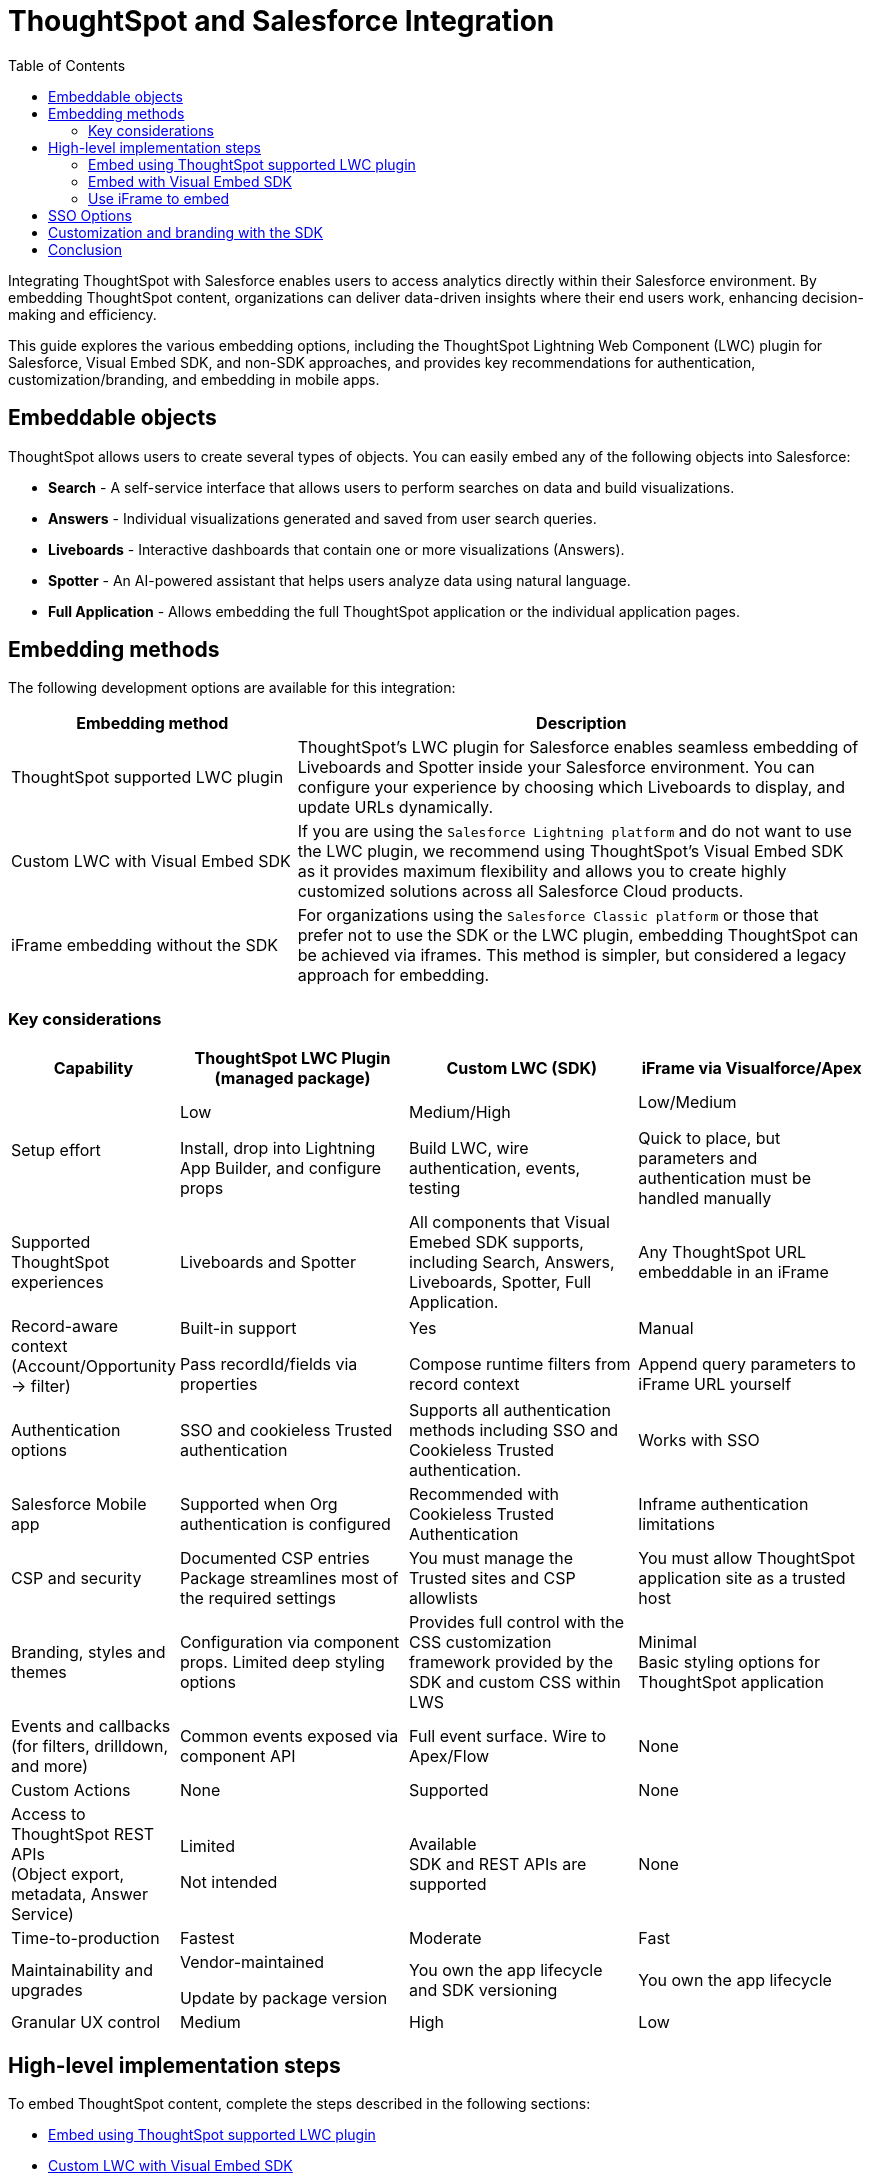 = ThoughtSpot and Salesforce Integration
:toc: true
:toclevels: 2

:page-title: Salesforce Integration
:page-pageid: sf-integration
:page-description: Methods for embedding ThoughtSpot into Salesforce Cloud products

Integrating ThoughtSpot with Salesforce enables users to access analytics directly within their Salesforce environment. By embedding ThoughtSpot content, organizations can deliver data-driven insights where their end users work, enhancing decision-making and efficiency.

This guide explores the various embedding options, including the ThoughtSpot Lightning Web Component (LWC) plugin for Salesforce, Visual Embed SDK, and non-SDK approaches, and provides key recommendations for authentication, customization/branding, and embedding in mobile apps.

== Embeddable objects
ThoughtSpot allows users to create several types of objects. You can easily embed any of the following objects into Salesforce:

* *Search* - A self-service interface that allows users to perform searches on data and build visualizations.
* *Answers* - Individual visualizations generated and saved from user search queries.
* *Liveboards* - Interactive dashboards that contain one or more visualizations (Answers).
* *Spotter* - An AI-powered assistant that helps users analyze data using natural language.
* *Full Application* - Allows embedding the full ThoughtSpot application or the individual application pages.

== Embedding methods
The following development options are available for this integration:

[width="100%" cols="4,8"]
[options='header']
|=====
|Embedding method | Description
|ThoughtSpot supported LWC plugin a| ThoughtSpot's LWC plugin for Salesforce enables seamless embedding of Liveboards and Spotter inside your Salesforce environment. You can configure your experience by choosing which Liveboards to display, and update URLs dynamically.

////
*Key considerations*

* Easy to deploy using the installation link. No custom code required.
* Simplified integration of Liveboards and Spotter components using the Salesforce Lightning App Builder.
* Support for authentication mechanisms such as SAML and Trusted Authentication.

If you are using the `Salesforce Lightning platform` and want to embed a Liveboard or the Spotter functionality, we highly recommend using the LWC plugin.
////
|Custom LWC with Visual Embed SDK a| If you are using the `Salesforce Lightning platform` and do not want to use the LWC plugin, we recommend using ThoughtSpot's Visual Embed SDK as it provides maximum flexibility and allows you to create highly customized solutions across all Salesforce Cloud products.
////
*Key considerations*

* Simplified integration with LWC
* Enhanced customization and interactivity
* Support for authentication mechanisms like SAML and Trusted Authentication
////

|iFrame embedding without the SDK a|For organizations using the `Salesforce Classic platform` or those that prefer not to use the SDK or the LWC plugin, embedding ThoughtSpot can be achieved via iframes. This method is simpler, but considered a legacy approach for embedding.
////
*Key considerations*

* Fewer customization options
* Potential styling limitations
* SAML authentication only
////
||
|=====

=== Key considerations

[width="100%" cols="5,8,8,8"]
[options='header']
|=====
|Capability|ThoughtSpot LWC Plugin +
(managed package)|Custom LWC (SDK)|iFrame via Visualforce/Apex

|Setup effort|Low +

Install, drop into Lightning App Builder, and configure props|Medium/High +

Build LWC, wire authentication, events, testing|Low/Medium +

Quick to place, but parameters and authentication must be handled manually
|Supported ThoughtSpot experiences a| Liveboards and Spotter a|All components that Visual Emebed SDK supports, including Search, Answers, Liveboards, Spotter, Full Application.

| Any ThoughtSpot URL embeddable in an iFrame
|Record-aware context (Account/Opportunity → filter)|Built-in support +

Pass recordId/fields via properties|Yes +

Compose runtime filters from record context|Manual +

Append query parameters to iFrame URL yourself
|Authentication options a| SSO and cookieless Trusted authentication a|Supports all authentication methods including SSO and Cookieless Trusted authentication. |Works with SSO
|Salesforce Mobile app|Supported when Org authentication is configured|Recommended with Cookieless Trusted Authentication|Inframe authentication limitations
|CSP and security|Documented CSP entries +
Package streamlines most of the required settings | You must manage the Trusted sites and CSP allowlists| You must allow ThoughtSpot application site as a trusted host
|Branding, styles and themes| Configuration via component props.
Limited deep styling options|Provides full control with the CSS customization framework provided by the SDK and custom CSS within LWS|Minimal +
Basic styling options for ThoughtSpot application
|Events and callbacks
(for filters, drilldown, and more)|Common events exposed via component API|Full event surface.
Wire to Apex/Flow|None
|Custom Actions|None|Supported|None
|Access to ThoughtSpot REST APIs +
(Object export, metadata, Answer Service)|Limited +

Not intended|Available +
SDK and REST APIs are supported|None
|Time-to-production|Fastest|Moderate|Fast
|Maintainability and upgrades|Vendor-maintained +

Update by package version| You own the app lifecycle and SDK versioning|You own the app lifecycle
|Granular UX control|Medium|High|Low
|=====

////
=== Mobile considerations
If you require ThoughtSpot content to be available in the Salesforce mobile app, we recommend leveraging the Visual Embed SDK with Single Sign-On (SSO) using Cookieless Trusted Authentication (AuthType.TrustedAuthTokenCookieless). This combination will provide a seamless embedding experience.

Now that we understand our options, let's walk through the implementation steps for each method.
////

== High-level implementation steps

To embed ThoughtSpot content, complete the steps described in the following sections:

* xref:sf-integration.adoc#_embed_spotter_or_a_liveboard_using_lwc_plugin[Embed using ThoughtSpot supported LWC plugin]
* xref:sf-integration.adoc#_embed_with_visual_embed_sdk[Custom LWC with Visual Embed SDK]
* xref:sf-integration.adoc#_use_iframe_to_embed[Use iFrame to embed]

=== Embed using ThoughtSpot supported LWC plugin
For information about the LWC plug-in installation and setup, see link:https://docs.thoughtspot.com/cloud/10.13.0.cl/salesforce-plugin[Integration Guide, window=_blank].
////
The LWC plugin allows embedding ThoughtSpot Spotter and Liveboards. The embedding method with the LWC plugin involves the following steps:

. *Installing the LWC plugin*
+
.. Create a link:https://developer.salesforce.com/developer-legacy/signup[Salesforce Developer account, window=_blank]. If you already have an account, log in to Salesforce with your credentials.
.. Install the link:https://login.salesforce.com/packaging/installPackage.apexp?p0=04tWU000000A2LVYA0[ThoughtSpot LWC package, window=_blank].
.. Select the appropriate access level for your users, then click *Install*.

. *Configuring Content Security Policy (CSP) settings, authentication, and access control*

.. Add your ThoughtSpot instance URL in Salesforce as a trusted host for CSP and Cross-Origin Resource Sharing (CORS).
.. Configure access control for your users.
.. Configure the ThoughtSpot allowlists to enable seamless integration and communication between your host application and ThoughtSpot.
.. Set up authentication and enable Single Sign-On (SSO).

+
For more information and detailed instructions, see link:https://docs.thoughtspot.com/cloud/latest/salesforce-plugin-setup[Plugin setup and integration guide, window=_blank].

. *Embedding ThoughtSpot component* +

.. In your Salesforce app, click the gear icon and select *Edit Page* to open the Lightning App Builder.
.. Drag and drop the ThoughtSpot component into the page layout.
.. Configure the ThoughtSpot application URL, object ID, and other such relevant object properties.
.. Save and load the embedded page.

+
For more information and detailed instructions, see link:https://docs.thoughtspot.com/cloud/latest/salesforce-plugin[Salesforce integration documentation, window=_blank].
////


=== Embed with Visual Embed SDK
The Salesforce lightning platform moved developers away from Visualforce to *Lightning Web Components (LWC)*. If you are considering using the SDK, we will assume your Salesforce instance is running on Lightning.

NOTE: To simplify development, we recommend using the link:https://marketplace.visualstudio.com/items?itemName=salesforce.salesforcedx-vscode[Salesforce extensions pack] in Visual Studio Code.

You have a couple of options:

[%collapsible]
.LWC from scratch
====
NOTE: This guide does not cover LWC development. We will assume you have experience developing in Salesforce. If not, contact your ThoughtSpot Sales representative for details.

Any LWC you develop in Salesforce will contain an html, js, and meta.xml file.  Let's walk through a simple Liveboard embed component.

*meta.xml* +
Defines the metadata values for the component. Specifically, where you want to embed in Salesforce (Record Pages, Experience Cloud, Homepage, and more), and any configurable parameters for your ThoughtSpot objects (type of object to embed, Cluster URL, Org, and more).

[source, xml]
----
<?xml version="1.0" encoding="UTF-8"?>
<LightningComponentBundle xmlns="http://soap.sforce.com/2006/04/metadata">
    <apiVersion>63.0</apiVersion>
    <isExposed>true</isExposed>
    <masterLabel>ThoughtSpot Embed Template</masterLabel>
    <targets>
        <target>lightning__AppPage</target>
        <target>lightning__RecordPage</target>
        <target>lightning__HomePage</target>
        <target>lightningCommunity__Page</target>
        <target>lightningCommunity__Default</target>
    </targets>
    <targetConfigs>
        <targetConfig targets="lightning__RecordPage,lightning__AppPage,lightning__HomePage,lightningCommunity__Default">
            <property label="What are you embedding?" name="embedType" type="String" datasource="Liveboard, Spotter" default="Liveboard"/>
                <property
                    name="tsURL"
                    type="String"
                    label="ThoughtSpot URL"
                    required="false"
                    description="The full URL to your ThoughtSpot host"
                    default=""
                />
                <property
                    name="tsOrg"
                    type="String"
                    label="TS Org ID - leave empty if not using orgs"
                    required="false"
                    description="ThoughtSpot Organization Identifier"
                    default=""
                />
                <property
                    name="tsObjectId"
                    type="String"
                    label="Liveboard or Datasource GUID"
                    required="false"
                    description="ThoughtSpot Content GUID"
                    default=""
                />
                <property
                    name="hideLiveboardHeader"
                    type="Boolean"
                    default="false"
                    label="Hide Liveboard Header?"
                />
                <property
                    name="showLiveboardTitle"
                    type="Boolean"
                    default="false"
                    label="Show Liveboard Title?"
                />
                <property
                    name="fullHeight"
                    type="Boolean"
                    default="false"
                    label="Full Height Liveboard?"
                />
            </targetConfig>
        </targetConfigs>
    </LightningComponentBundle>
----
*html* +
This page defines the div where your ThoughtSpot object will be embedded.

[source, html]
----
<template>
    <div class="container" data-id="myContainer"> 
        <div class="thoughtspotObject" data-id="thoughtspotObject" id="thoughtspotObject" lwc:dom="manual"></div>
    </div>
</template>
----

*javascript* +

** The js file will communicate with  your ThoughtSpot cluster and use the Visual Embed SDK to embed your objects.
** Variables set in the `meta.xml` will be tracked and applied in the SDK initialization.
** You must import the Visual Embed SDK as a static resource in Salesforce. Get the latest NPM version link:https://cdn.jsdelivr.net/npm/@thoughtspot/visual-embed-sdk/dist/tsembed.js[here].
** Add Salesforce URL to CORS allowed-domains in ThoughtSpot
** Update CORS and CSP settings in Salesforce with your ThoughtSpot cluster URL

[source, javascript]
----
///////////////////////////////////////
//Prototype for TS Liveboard Embed  
//
// High-level steps:
//   : Update CCORS whitelisted domains settings in ThoughtSpot (Developer -> Security). Add your Salesforce url(s)
//   : Update CORS and CSP settings in Salesforce with your thoughtspot cluster url
//   : Upload the ThoughtSpot SDK into SF as Static Resource. Make sure name matches thoughtSpotSDK import below
//   : Set values for your ThoughtSpot username & password below.
// 
// Notes:
//   : Basic Auth used in this LWC, no SSO.
//   : Do not use in production
//
///////////////////////////////////////
import { LightningElement, api, track } from 'lwc';
import thoughtSpotSDK from '@salesforce/resourceUrl/thoughtSpotSDK';
import { loadScript } from 'lightning/platformResourceLoader';

export default class TsEmbedTemplate extends LightningElement {
    
    @api objectApiName; /** Object API name - automatically passed when in a record page */
    @api recordId;      /** Object record ID - automatically passed when in a record page */
    
    //track variables set in meta.xml
    @api embedType;
    @api tsObjectId;
    @api tsURL;
    @api tsOrg;
    @api hideLiveboardHeader;
    @api showLiveboardTitle;
    @api fullHeight;

    ////////////////////////////////////////////////////////////////////////////////////////////////////
    // Basic Auth testing - use your ThoughtSpot credentials
    ////////////////////////////////////////////////////////////////////////////////////////////////////
    myTestUser   = '';
    myTestPW     = '';
    ////////////////////////////////////////////////////////////////////////////////////////////////////

    async connectedCallback() {
        console.log("### Loading the ThoughtSpotSDK...");
        this.loadTSSDK();
    }

    loadTSSDK() {
        loadScript(this, thoughtSpotSDK)
            .then(() => {
                // ThoughtSpot library loaded successfully
                console.log("### SDK successfully loaded...initializing embed");
                this.initSDKEmbed();
            })
            .catch(error => {
                // Error occurred while loading the ThoughtSpot library
                this.handleError(error);
            });
    }

    async initSDKEmbed() {
        const containerDiv = this.template.querySelector(
            'div.thoughtspotObject'
        );

        try {
            this.embedInit = tsembed.init({
                thoughtSpotHost: this.tsURL,
                authType: tsembed.AuthType.Basic,
                username: this.myTestUser,
                password: this.myTestPW,
                org_id: this.tsOrg,
                customizations: {
                    style: {
                        customCSSUrl: "https://cdn.jsdelivr.net/gh/thoughtspot/custom-css-demo/css-variables.css", // location of your style sheet
                
                        // To apply overrides for your style sheet in this init, provide variable values below
                        customCSS: {
                            variables: {
                                "--ts-var-button--secondary-background": "#9da7c2",  
                                "--ts-var-button--secondary--hover-background": "#cacad5", 
                                "--ts-var-button--primary--hover-background":"#cacad5",
                                "--ts-var-button--primary-background": "#9da7c2", 
                                "ts-var-button--primary-color": "#9da7c2",

                                "--ts-var-root-background": "#b0c4df",
                                "--ts-var-viz-border-radius": "22px",
                                "--ts-var-viz-title-font-family": "Helvetica",
                                "--ts-var-viz-background": "#ffffff",
                                
                                "--ts-var-menu--hover-background": "#c9c9c9",
                                "--ts-var-menu-font-family": "Helvetica",

                                "--ts-var-chip-border-radius": "8px",
                                "--ts-var-chip--active-color": "#CF112C",
                                "--ts-var-chip--active-background": "#57a3fd",
                                "--ts-var-chip--hover-color": "white",
                                "--ts-var-chip--hover-background": "#A4A4A3",
                                "--ts-var-chip-color": "#F9F6EE",
                            },
                        },
                    },
                    },
            });

            if( this.embedType === "Liveboard" ) {

                console.log('### Configuring ' + this.embedType + ' embed');
                console.log("### RECORD ID: ", this.recordId);
    
                this.embedObj = new tsembed.LiveboardEmbed(containerDiv, {
                    frameParams: {
                    },
                    fullHeight: this.fullHeight,
                    hideLiveboardHeader: this.hideLiveboardHeader,
                    showLiveboardTitle: this.showLiveboardTitle,
                    liveboardId: this.tsObjectId,
                });
            } 
            else if(this.embedType === "Spotter") {

                console.log('### Configuring ' + this.embedType + ' embed');

                this.embedObj = new tsembed.SpotterEmbed(containerDiv, {
                    frameParams: {
                        height: 800,
                    },
                    worksheetId: this.tsObjectId,
                });
            } else {
                console.log("###ERROR: No embed type selected in meta xml");
            }

            this.embedObj.render();

            }
            catch (error) {
                console.error('Error:', error);
            }
    }

    handleError(error) {
        console.error('Error loading TS library:', error.message || error);
    }
}
----
====

[%collapsible]
.LWC Git repository
====
We can provide all the code needed to get you started. Contact your ThoughtSpot Sales representative for access to our Git repositories.
====

=== Use iFrame to embed

If you have configured ThoughtSpot to use the same SAML provider as your Salesforce instance, you can create a simple Visualforce page that can seamlessly embed a ThoughtSpot Object.

To create a new Visualforce page in Salesforce, go to *Setup* > *Visualforce Pages* > *New*.

The following code example can be used for the new page. It defines the iFrame, with the ThoughtSpot Liveboard URL using a runtime filter to personalize the results to the Salesforce user:

NOTE: Use this code only if embedding into *Salesforce Classic*.

[source, xml]
----
<apex:page standardController="Account" tabStyle="Account">
  <apex:pageBlock title="ThoughtSpot"> 
    <apex:iframe src="https://{thoughtspot-server}/?embedApp=true&p&col1={field_name}&op1=EQ&val1={!Account.Id}&OrgID={org_id}#/embed/viz/{liveboard_guid}
" scrolling="true" height="800">
    </apex:iframe>
  </apex:pageBlock>
</apex:page>
----

[NOTE]
.Variable substitution required
====

* `{thoughtspot-server}`. Your ThoughtSpot host URL.
* `{field_name}` represents the column from your ThoughtSpot model to be filtered.
* `{!account.Id}` is a Salesforce APEX variable, the value is automatically known based on the record page you are embedding into. The filter values you can pass are based on the `standardController=<object>` you set when configuring the apex page.
* `{org_id}`. If using Orgs in ThoughtSpot, provide your Org identifier. If not using Orgs, set the ID to 0.
* `{liveboard_guid}`. Your Liveboard identifier.
====

== SSO Options
Authentication is a critical component of embedding ThoughtSpot in Salesforce. The two primary options for this integration are:

SAML-based SSO::
* Allows users to authenticate via Salesforce’s Identity Provider (IdP).
* Provides a seamless login experience without requiring additional credentials.
* Requires ThoughtSpot to be configured as a service provider (SP).

Trusted authentication::
* Uses a secure token-based approach for authentication.
* Provides more control over user access and permissions.
* Ideal for embedding within customized Salesforce experiences.
* Seamless embedding within the Salesforce mobile app.
* Is supported in ThoughtSpot SDK embed only.

== Customization and branding with the SDK
The Visual Embed SDK allows extensive customization, including the following:

* Styling the embedded Liveboards to match Salesforce’s look and feel.
* Implementing filters and interactive elements.
* Controlling user experience via ThoughtSpot’s developer-friendly APIs.

== Conclusion
Embedding ThoughtSpot into Salesforce enhances analytics accessibility, enabling users to gain insights without leaving their CRM. Whether using the ThoughtSpot LWC plugin, Visual Embed SDK or iframe-based approaches, choosing the right authentication and embedding method is essential. By leveraging LWC and customizing ThoughtSpot’s appearance, organizations can create a seamless and powerful analytics experience within Salesforce.

